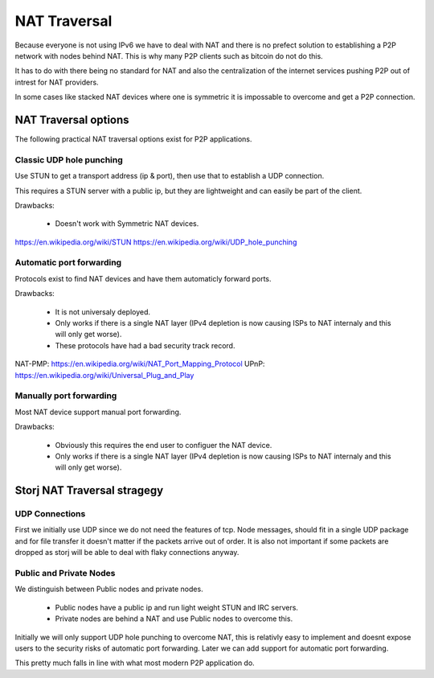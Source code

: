 =============
NAT Traversal
=============

Because everyone is not using IPv6 we have to deal with NAT and there is no
prefect solution to establishing a P2P network with nodes behind NAT. This is
why many P2P clients such as bitcoin do not do this.

It has to do with there being no standard for NAT and also the centralization
of the internet services pushing P2P out of intrest for NAT providers.

In some cases like stacked NAT devices where one is symmetric it is impossable
to overcome and get a P2P connection.


NAT Traversal options
#####################

The following practical NAT traversal options exist for P2P applications.


Classic UDP hole punching
-------------------------

Use STUN to get a transport address (ip & port), then use that to establish a
UDP connection.

This requires a STUN server with a public ip, but they are lightweight and 
can easily be part of the client.

Drawbacks:

 - Doesn't work with Symmetric NAT devices.

https://en.wikipedia.org/wiki/STUN
https://en.wikipedia.org/wiki/UDP_hole_punching


Automatic port forwarding
-------------------------

Protocols exist to find NAT devices and have them automaticly forward ports.

Drawbacks: 

 - It is not universaly deployed.
 - Only works if there is a single NAT layer (IPv4 depletion is now
   causing ISPs to NAT internaly and this will only get worse).
 - These protocols have had a bad security track record.

NAT-PMP: https://en.wikipedia.org/wiki/NAT_Port_Mapping_Protocol
UPnP: https://en.wikipedia.org/wiki/Universal_Plug_and_Play


Manually port forwarding
------------------------

Most NAT device support manual port forwarding.

Drawbacks: 

 - Obviously this requires the end user to configuer the NAT device.
 - Only works if there is a single NAT layer (IPv4 depletion is now
   causing ISPs to NAT internaly and this will only get worse).


Storj NAT Traversal stragegy
############################


UDP Connections
---------------

First we initially use UDP since we do not need the features of tcp. 
Node messages, should fit in a single UDP package and for file transfer it 
doesn't matter if the packets arrive out of order. It is also not important 
if some packets are dropped as storj will be able to deal with flaky
connections anyway.


Public and Private Nodes
------------------------

We distinguish between Public nodes and private nodes.

 - Public nodes have a public ip and run light weight STUN and IRC servers.
 - Private nodes are behind a NAT and use Public nodes to overcome this.

Initially we will only support UDP hole punching to overcome NAT, this is
relativly easy to implement and doesnt expose users to the security risks of
automatic port forwarding. Later we can add support for automatic port 
forwarding.

This pretty much falls in line with what most modern P2P application do.
